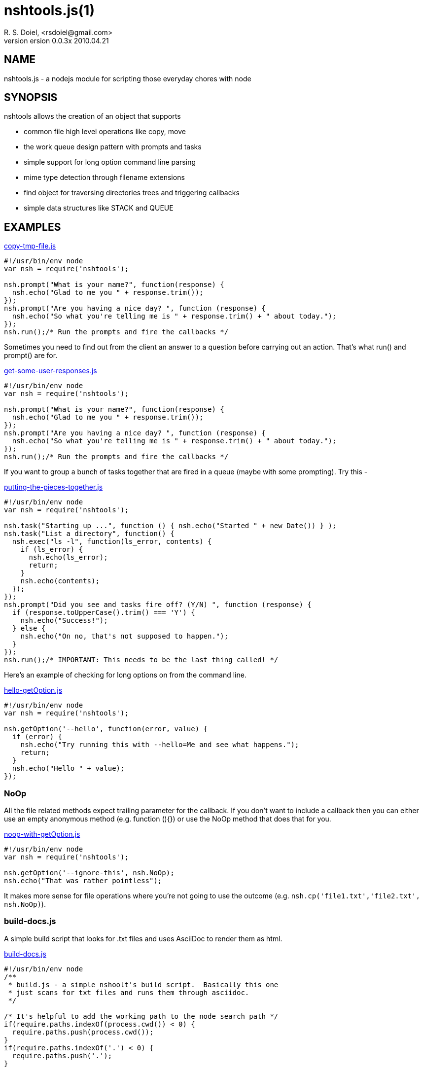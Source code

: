 nshtools.js(1)
==============
R. S. Doiel, <rsdoiel@gmail.com>
version 0.0.3x 2010.04.21

== NAME

nshtools.js - a nodejs module for scripting those everyday chores with node


== SYNOPSIS

nshtools allows the creation of an object that supports

* common file high level operations like copy, move
* the work queue design pattern with prompts and tasks
* simple support for long option command line parsing
* mime type detection through filename extensions
* find object for traversing directories trees and triggering callbacks
* simple data structures like STACK and QUEUE


== EXAMPLES

link:examples/copy-tmp-file.js[copy-tmp-file.js]
----
#!/usr/bin/env node
var nsh = require('nshtools');

nsh.prompt("What is your name?", function(response) {
  nsh.echo("Glad to me you " + response.trim());
});
nsh.prompt("Are you having a nice day? ", function (response) {
  nsh.echo("So what you're telling me is " + response.trim() + " about today.");
});
nsh.run();/* Run the prompts and fire the callbacks */
----

Sometimes you need to find out from the client an answer to a question before carrying out an action.  That's what
run() and prompt() are for.

link:examples/get-some-user-responses.js[get-some-user-responses.js]
----
#!/usr/bin/env node
var nsh = require('nshtools');

nsh.prompt("What is your name?", function(response) {
  nsh.echo("Glad to me you " + response.trim());
});
nsh.prompt("Are you having a nice day? ", function (response) {
  nsh.echo("So what you're telling me is " + response.trim() + " about today.");
});
nsh.run();/* Run the prompts and fire the callbacks */
----

If you want to group a bunch of tasks together that are fired in a queue (maybe with some prompting). Try this -

link:examples/putting-the-pieces-together.js[putting-the-pieces-together.js]
----
#!/usr/bin/env node
var nsh = require('nshtools');

nsh.task("Starting up ...", function () { nsh.echo("Started " + new Date()) } );
nsh.task("List a directory", function() {
  nsh.exec("ls -l", function(ls_error, contents) {
    if (ls_error) {
      nsh.echo(ls_error);
      return;
    }
    nsh.echo(contents);
  });
});
nsh.prompt("Did you see and tasks fire off? (Y/N) ", function (response) {
  if (response.toUpperCase().trim() === 'Y') {
    nsh.echo("Success!");
  } else {
    nsh.echo("On no, that's not supposed to happen.");
  }
});
nsh.run();/* IMPORTANT: This needs to be the last thing called! */
----

Here's an example of checking for long options on from the command line.

link:examples/hello-getOption.js[hello-getOption.js]
----
#!/usr/bin/env node
var nsh = require('nshtools');

nsh.getOption('--hello', function(error, value) {
  if (error) {
    nsh.echo("Try running this with --hello=Me and see what happens.");
    return;
  }
  nsh.echo("Hello " + value);
});

----

=== NoOp

All the file related methods expect trailing parameter for the callback. If you don't want to include a callback then you can either use an empty anonymous method (e.g. function (){}) or use the NoOp method that does that for you.

link:examples/noop-with-getOption.js[noop-with-getOption.js]
----
#!/usr/bin/env node
var nsh = require('nshtools');

nsh.getOption('--ignore-this', nsh.NoOp);
nsh.echo("That was rather pointless");
----

It makes more sense for file operations where you're not going to use the outcome (e.g. `nsh.cp('file1.txt','file2.txt', nsh.NoOp)`).

=== build-docs.js

A simple build script that looks for .txt files and uses AsciiDoc to render them as html.

link:build-docs.js[build-docs.js]
----
#!/usr/bin/env node
/**
 * build.js - a simple nshoolt's build script.  Basically this one
 * just scans for txt files and runs them through asciidoc.
 */

/* It's helpful to add the working path to the node search path */
if(require.paths.indexOf(process.cwd()) < 0) {
  require.paths.push(process.cwd());
}
if(require.paths.indexOf('.') < 0) {
  require.paths.push('.');
}

var nsh = require('nshtools');

ABOUT = "NAME\n" +
"\nbuild-doc.js - generate HTML pages for nshtools\n\n" +
"SYNPOSIS\n\n" +
"build-doc.js looks for files ending in .asciidoc and invokes asciidoc to turn them into web pages.\n\n" +
"EXAMPLES\n\n" +
"build.js is simple.\n" +
"\n\tnode build-doc.js\n\n";


nsh.getOption('--help', function(option_error, arg) {
  if (option_error) {
    /* don't need help. */
    return;
  }
  nsh.die(ABOUT,0);
});

/* Main script body */
(function () {
  nsh.echo("Running asciidoc to biuld html pages.  This takes a while.");
  nsh.globFolder('.', '.asciidoc$', function (error, filename) {
    if (error) {
      nsh.die(error);
    }
    nsh.exec('asciidoc ' + filename, function (error, stdout, stderr) {
      if (error) {
        nsh.echo("Problem converting " + filename + " html");
        nsh.echo(stderr)
        nsh.die(error);
      }
      nsh.echo(stderr)
      nsh.echo("Processed " + filename);
    });
  });

  nsh.globFolder('docs', '.asciidoc$', function (error, filename) {
    if (error) {
      // docs doesn't exist so skip it.
      return;
    }
    
    nsh.exec('asciidoc --verbose ' + 'docs/' + filename, function (error, stdout, stderr) {
      if (error) {
        nsh.echo("Problem converting " + 'docs/' + filename + " html");
        nsh.echo(stderr)
        nsh.die(error);
      }
      nsh.echo(stderr)
      nsh.echo(stdout);
    });
  });
})();
----

